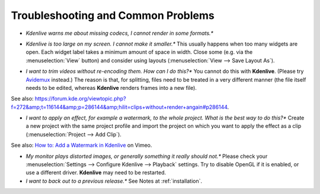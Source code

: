 .. metadata-placeholder

   :authors: - Annew (https://userbase.kde.org/User:Annew)
             - Claus Christensen
             - Yuri Chornoivan
             - Simon Eugster <simon.eu@gmail.com>
             - Jean-Baptiste Mardelle <jb@kdenlive.org>
             - Ttguy (https://userbase.kde.org/User:Ttguy)
             - Jack (https://userbase.kde.org/User:Jack)
             - Roger (https://userbase.kde.org/User:Roger)
             - Dadu042 (https://userbase.kde.org/User:Dadu042)

   :license: Creative Commons License SA 4.0

.. _troubleshooting_and_common_problems:

..
  TODO:
  * How to file a bug report, and where? How to do debugging if necessary (link gdb tutorials) when using a dev version?   


Troubleshooting and Common Problems
===================================

.. contents::




* *Kdenlive warns me about missing codecs, I cannot render in some formats.**

.. image:: /images/icons/MissingCodec.png


  There are several possible reasons for this:


  # You have installed the codecs after **Kdenlive's** installation. To force Kdenlive to check available codecs on your system, run the configuration wizard: :menuselection:`Settings --> Run Config Wizard`. Complete the wizard and restart **Kdenlive** to be sure that codecs have been detected.


  # The codecs are not available on your system. **Kdenlive** uses the codecs from your **FFmpeg** or **Libav** library. Due to licensing issues, some distributions do not provide all codecs by default and you might need to install an extra package. On Ubuntu/Mint for example, you must install a package called libavcodec-extra-xx. After that, check the codecs again as explained in the first step.


  # Last possibility is that your **FFmpeg** or **Libav** version is buggy and does not report all supported codecs. **Kdenlive** releases after 0.9.2 have an option to try using codecs even if they seem unsupported: :menuselection:`Settings --> Configure Kdenlive` and check the :menuselection:`Bypass codec verification` option.


* *Kdenlive is too large on my screen. I cannot make it smaller.**
  This usually happens when too many widgets are open. Each widget label takes a minimum amount of space in width. Close some (e.g. via the :menuselection:`View` button) and consider using layouts (:menuselection:`View --> Save Layout As`).
..  TODO add link to layouts description as soon as available 


* *I want to trim videos without re-encoding them. How can I do this?**
  You cannot do this with **Kdenlive**. (Please try `Avidemux <http://avidemux.org/>`_ instead.) The reason is that, for splitting, files need to be treated in a very different manner (the file itself needs to be edited, whereas **Kdenlive** renders frames into a new file).
See also: https://forum.kde.org/viewtopic.php?f=272&amp;t=116144&amp;p=286144&amp;hilit=clips+without+render+angain#p286144.


* *I want to apply an effect, for example a watermark, to the whole project. What is the best way to do this?**
  Create a new project with the same project profile and import the project on which you want to apply the effect as a clip (:menuselection:`Project --> Add Clip`). 
See also: `How to: Add a Watermark in Kdenlive <http://vimeo.com/13610402>`_ on Vimeo.


* *My monitor plays distorted images, or generally something it really should not.**
  Please check your :menuselection:`Settings --> Configure Kdenlive --> Playback` settings. Try to disable OpenGL if it is enabled, or use a different driver. **Kdenlive** may need to be restarted.


* *I want to back out to a previous release.**
  See Notes at  :ref:`installation`.


